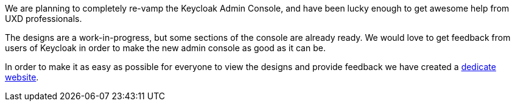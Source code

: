 :title: New Keycloak Admin Console Design
:date: 2020-04-16
:publish: true
:author: Firstname Lastname

We are planning to completely re-vamp the Keycloak Admin Console, and have been lucky enough to get awesome help from
UXD professionals.

The designs are a work-in-progress, but some sections of the console are already ready. We would love to get feedback
from users of Keycloak in order to make the new admin console as good as it can be.

In order to make it as easy as possible for everyone to view the designs and provide feedback we have created a
https://www.keycloak.org/keycloak-community/design/admin-console/[dedicate website].